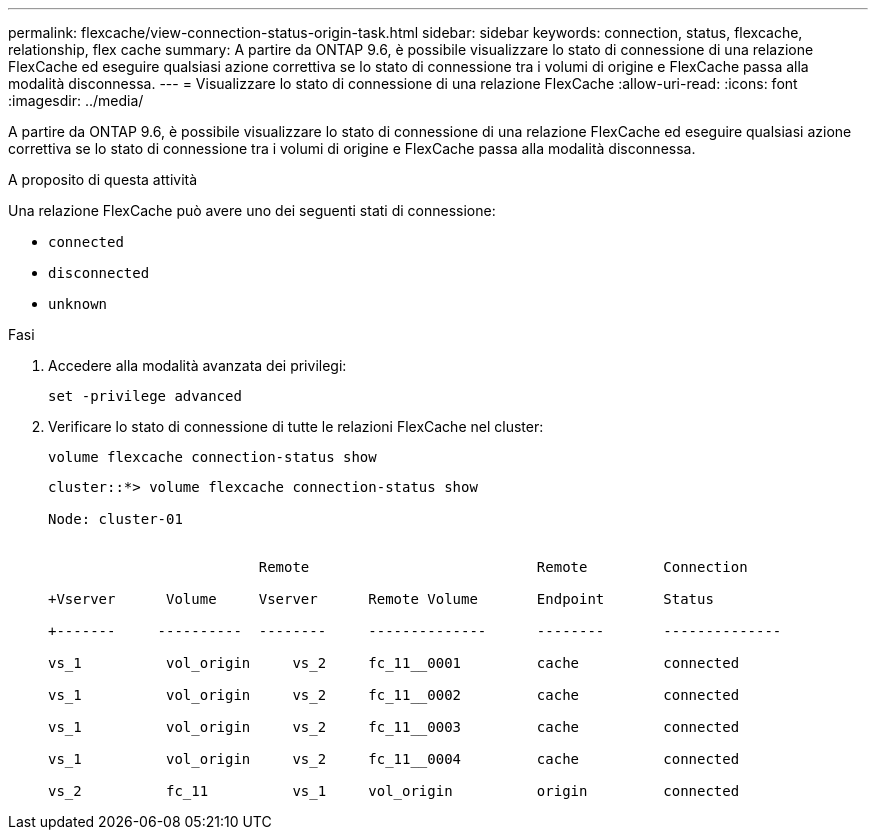 ---
permalink: flexcache/view-connection-status-origin-task.html 
sidebar: sidebar 
keywords: connection, status, flexcache, relationship, flex cache 
summary: A partire da ONTAP 9.6, è possibile visualizzare lo stato di connessione di una relazione FlexCache ed eseguire qualsiasi azione correttiva se lo stato di connessione tra i volumi di origine e FlexCache passa alla modalità disconnessa. 
---
= Visualizzare lo stato di connessione di una relazione FlexCache
:allow-uri-read: 
:icons: font
:imagesdir: ../media/


[role="lead"]
A partire da ONTAP 9.6, è possibile visualizzare lo stato di connessione di una relazione FlexCache ed eseguire qualsiasi azione correttiva se lo stato di connessione tra i volumi di origine e FlexCache passa alla modalità disconnessa.

.A proposito di questa attività
Una relazione FlexCache può avere uno dei seguenti stati di connessione:

* `connected`
* `disconnected`
* `unknown`


.Fasi
. Accedere alla modalità avanzata dei privilegi:
+
`set -privilege advanced`

. Verificare lo stato di connessione di tutte le relazioni FlexCache nel cluster:
+
`volume flexcache connection-status show`

+
[listing]
----
cluster::*> volume flexcache connection-status show

Node: cluster-01


                         Remote                           Remote         Connection

+Vserver      Volume     Vserver      Remote Volume       Endpoint       Status

+-------     ----------  --------     --------------      --------       --------------

vs_1          vol_origin     vs_2     fc_11__0001         cache          connected

vs_1          vol_origin     vs_2     fc_11__0002         cache          connected

vs_1          vol_origin     vs_2     fc_11__0003         cache          connected

vs_1          vol_origin     vs_2     fc_11__0004         cache          connected

vs_2          fc_11          vs_1     vol_origin          origin         connected
----

